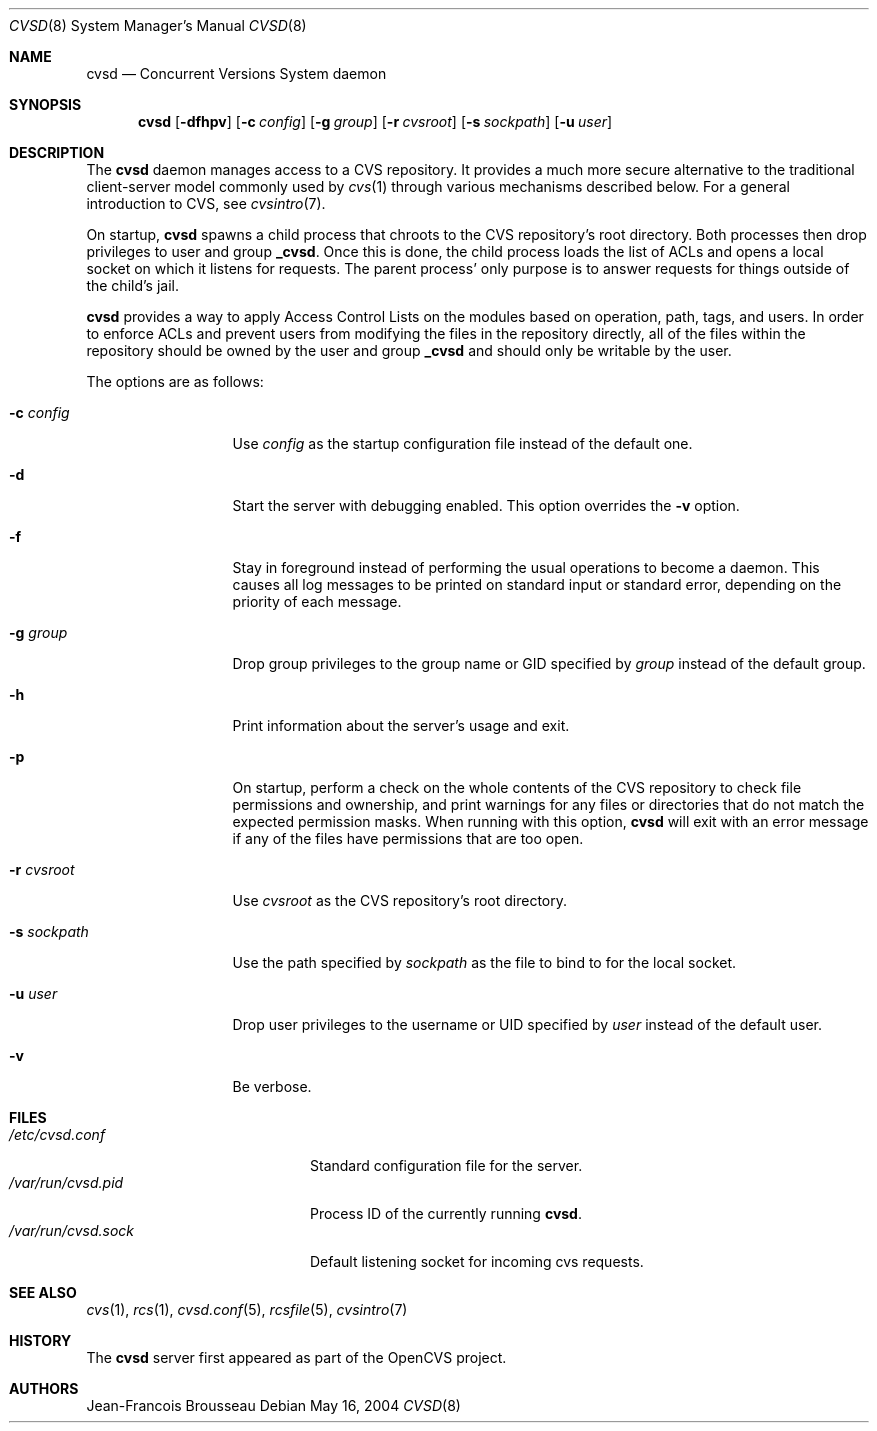 .\"	$OpenBSD: src/usr.bin/cvs/Attic/cvsd.8,v 1.5 2005/01/28 23:43:09 jmc Exp $
.\"
.\" Copyright (c) 2004 Jean-Francois Brousseau <jfb@openbsd.org>
.\"
.\" Redistribution and use in source and binary forms, with or without
.\" modification, are permitted provided that the following conditions
.\" are met:
.\" 1. Redistributions of source code must retain the above copyright
.\"    notice, this list of conditions and the following disclaimer.
.\" 2. Redistributions in binary form must reproduce the above copyright
.\"    notice, this list of conditions and the following disclaimer in the
.\"    documentation and/or other materials provided with the distribution.
.\" 3. The name of the author may not be used to endorse or promote products
.\"    derived from this software without specific prior written permission.
.\"
.\" THIS SOFTWARE IS PROVIDED BY THE AUTHOR ``AS IS'' AND ANY EXPRESS OR
.\" IMPLIED WARRANTIES, INCLUDING, BUT NOT LIMITED TO, THE IMPLIED WARRANTIES
.\" OF MERCHANTABILITY AND FITNESS FOR A PARTICULAR PURPOSE ARE DISCLAIMED.
.\" IN NO EVENT SHALL THE AUTHOR BE LIABLE FOR ANY DIRECT, INDIRECT,
.\" INCIDENTAL, SPECIAL, EXEMPLARY, OR CONSEQUENTIAL DAMAGES (INCLUDING, BUT
.\" NOT LIMITED TO, PROCUREMENT OF SUBSTITUTE GOODS OR SERVICES; LOSS OF USE,
.\" DATA, OR PROFITS; OR BUSINESS INTERRUPTION) HOWEVER CAUSED AND ON ANY
.\" THEORY OF LIABILITY, WHETHER IN CONTRACT, STRICT LIABILITY, OR TORT
.\" (INCLUDING NEGLIGENCE OR OTHERWISE) ARISING IN ANY WAY OUT OF THE USE OF
.\" THIS SOFTWARE, EVEN IF ADVISED OF THE POSSIBILITY OF SUCH DAMAGE.
.\"
.Dd May 16, 2004
.Dt CVSD 8
.Os
.Sh NAME
.Nm cvsd
.Nd Concurrent Versions System daemon
.Sh SYNOPSIS
.Nm cvsd
.Op Fl dfhpv
.Op Fl c Ar config
.Op Fl g Ar group
.Op Fl r Ar cvsroot
.Op Fl s Ar sockpath
.Op Fl u Ar user
.Sh DESCRIPTION
The
.Nm
daemon manages access to a CVS repository.
It provides a much more secure alternative to the traditional client-server
model commonly used by
.Xr cvs 1
through various mechanisms described below.
For a general introduction to CVS, see
.Xr cvsintro 7 .
.Pp
On startup,
.Nm
spawns a child process that chroots to the CVS repository's root directory.
Both processes then drop privileges to user and group
.Ic _cvsd .
Once this is done, the child process loads the list of ACLs and opens a local
socket on which it listens for requests.
The parent process' only purpose is to answer requests for things outside of
the child's jail.
.Pp
.Nm
provides a way to apply Access Control Lists on the modules based on
operation, path, tags, and users.
In order to enforce ACLs and prevent users from modifying the files in the
repository directly, all of the files within the repository should be owned
by the user and group
.Ic _cvsd
and should only be writable by the user.
.Pp
The options are as follows:
.Bl -tag -width "-s sockpath"
.It Fl c Ar config
Use
.Ar config
as the startup configuration file instead of the default one.
.It Fl d
Start the server with debugging enabled.
This option overrides the
.Fl v
option.
.It Fl f
Stay in foreground instead of performing the usual operations to become
a daemon.
This causes all log messages to be printed on standard input or standard
error, depending on the priority of each message.
.It Fl g Ar group
Drop group privileges to the group name or GID specified by
.Ar group
instead of the default group.
.It Fl h
Print information about the server's usage and exit.
.It Fl p
On startup, perform a check on the whole contents of the CVS repository to
check file permissions and ownership, and print warnings for any files or
directories that do not match the expected permission masks.
When running with this option,
.Nm
will exit with an error message if any of the files have permissions that are
too open.
.It Fl r Ar cvsroot
Use
.Ar cvsroot
as the CVS repository's root directory.
.It Fl s Ar sockpath
Use the path specified by
.Ar sockpath
as the file to bind to for the local socket.
.It Fl u Ar user
Drop user privileges to the username or UID specified by
.Ar user
instead of the default user.
.It Fl v
Be verbose.
.El
.Sh FILES
.Bl -tag -width /var/run/cvsd.sock -compact
.It Pa /etc/cvsd.conf
Standard configuration file for the server.
.It Pa /var/run/cvsd.pid
Process ID of the currently running
.Nm .
.It Pa /var/run/cvsd.sock
Default listening socket for incoming cvs requests.
.El
.Sh SEE ALSO
.Xr cvs 1 ,
.Xr rcs 1 ,
.Xr cvsd.conf 5 ,
.Xr rcsfile 5 ,
.Xr cvsintro 7
.Sh HISTORY
The
.Nm
server first appeared as part of the OpenCVS project.
.Sh AUTHORS
.An Jean-Francois Brousseau
